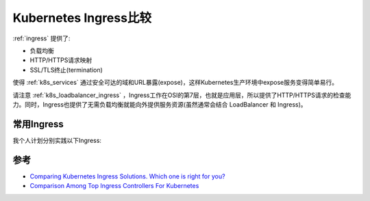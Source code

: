 .. _compare_k8s_ingress:

====================================
Kubernetes Ingress比较
====================================

:ref:`ingress` 提供了:

- 负载均衡
- HTTP/HTTPS请求映射
- SSL/TLS终止(termination)

使得 :ref:`k8s_services` 通过安全可达的域和URL暴露(expose)，这样Kubernetes生产环境中expose服务变得简单易行。

请注意 :ref:`k8s_loadbalancer_ingress` ，Ingress工作在OSI的第7层，也就是应用层，所以提供了HTTP/HTTPS请求的检查能力。同时，Ingress也提供了无需负载均衡就能向外提供服务资源(虽然通常会结合 LoadBalancer 和 Ingress)。

常用Ingress
===============

.. csv-table:: 常用Ingress对比
   :file: compare_k8s_ingress/compare_k8s_ingress.csv
   :widths: 20,20,30,30
   :header-rows: 1

我个人计划分别实践以下Ingress:

.. csv-table:: 计划实践Ingress列表
   :file: compare_k8s_ingress/k8s_ingress_in_action.csv
   :widths: 20,80
   :header-rows: 1

参考
======

- `Comparing Kubernetes Ingress Solutions. Which one is right for you? <https://kubevious.io/blog/post/comparing-kubernetes-ingress-solutions-which-one-is-right-for-you>`_
- `Comparison Among Top Ingress Controllers For Kubernetes <https://kubevious.io/blog/post/comparing-top-ingress-controllers-for-kubernetes>`_

